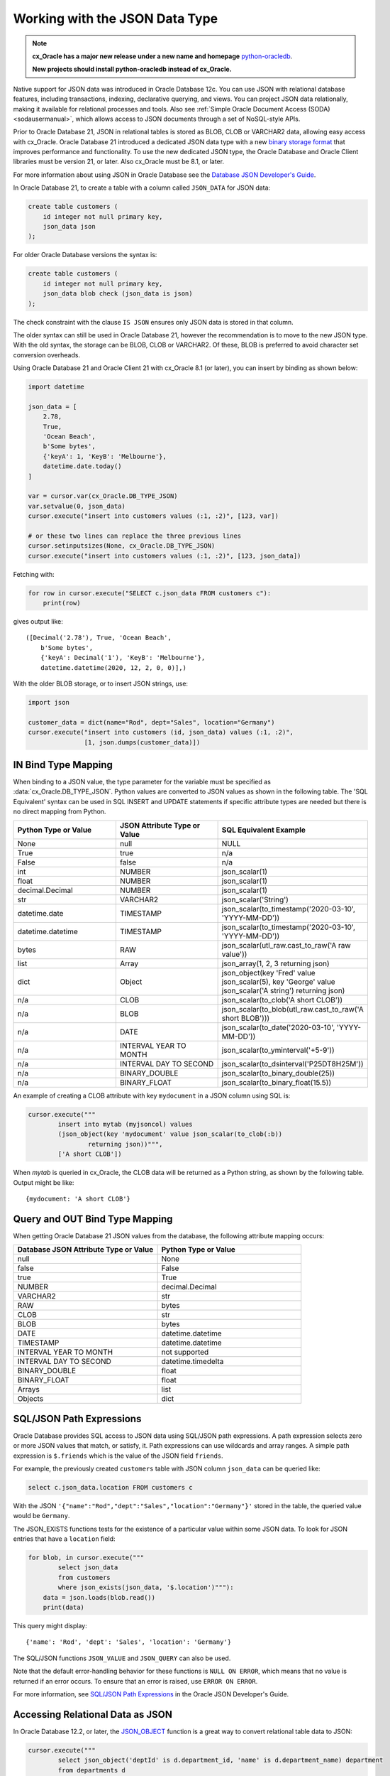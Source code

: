 .. _jsondatatype:

*******************************
Working with the JSON Data Type
*******************************

.. note::

    **cx_Oracle has a major new release under a new name and homepage**
    `python-oracledb <https://oracle.github.io/python-oracledb/>`__.

    **New projects should install python-oracledb instead of cx_Oracle.**

Native support for JSON data was introduced in Oracle Database 12c.  You can
use JSON with relational database features, including transactions, indexing,
declarative querying, and views.  You can project JSON data relationally,
making it available for relational processes and tools.  Also see
:ref:`Simple Oracle Document Access (SODA) <sodausermanual>`, which allows
access to JSON documents through a set of NoSQL-style APIs.

Prior to Oracle Database 21, JSON in relational tables is stored as BLOB, CLOB
or VARCHAR2 data, allowing easy access with cx_Oracle.  Oracle Database 21
introduced a dedicated JSON data type with a new `binary storage format
<https://blogs.oracle.com/jsondb/osonformat>`__ that improves performance and
functionality.  To use the new dedicated JSON type, the Oracle Database and
Oracle Client libraries must be version 21, or later.  Also cx_Oracle must be
8.1, or later.

For more information about using JSON in Oracle Database see the
`Database JSON Developer's Guide
<https://www.oracle.com/pls/topic/lookup?ctx=dblatest&id=ADJSN>`__.

In Oracle Database 21, to create a table with a column called ``JSON_DATA`` for
JSON data:

.. code-block:: sql

    create table customers (
        id integer not null primary key,
        json_data json
    );

For older Oracle Database versions the syntax is:

.. code-block:: sql

    create table customers (
        id integer not null primary key,
        json_data blob check (json_data is json)
    );

The check constraint with the clause ``IS JSON`` ensures only JSON data is
stored in that column.

The older syntax can still be used in Oracle Database 21, however the
recommendation is to move to the new JSON type.  With the old syntax, the
storage can be BLOB, CLOB or VARCHAR2.  Of these, BLOB is preferred to avoid
character set conversion overheads.

Using Oracle Database 21 and Oracle Client 21 with cx_Oracle 8.1 (or later),
you can insert by binding as shown below:

.. code-block:: python

    import datetime

    json_data = [
        2.78,
        True,
        'Ocean Beach',
        b'Some bytes',
        {'keyA': 1, 'KeyB': 'Melbourne'},
        datetime.date.today()
    ]

    var = cursor.var(cx_Oracle.DB_TYPE_JSON)
    var.setvalue(0, json_data)
    cursor.execute("insert into customers values (:1, :2)", [123, var])

    # or these two lines can replace the three previous lines
    cursor.setinputsizes(None, cx_Oracle.DB_TYPE_JSON)
    cursor.execute("insert into customers values (:1, :2)", [123, json_data])

Fetching with:

.. code-block:: python

    for row in cursor.execute("SELECT c.json_data FROM customers c"):
        print(row)

gives output like::

    ([Decimal('2.78'), True, 'Ocean Beach',
        b'Some bytes',
        {'keyA': Decimal('1'), 'KeyB': 'Melbourne'},
        datetime.datetime(2020, 12, 2, 0, 0)],)

With the older BLOB storage, or to insert JSON strings, use:

.. code-block:: python

    import json

    customer_data = dict(name="Rod", dept="Sales", location="Germany")
    cursor.execute("insert into customers (id, json_data) values (:1, :2)",
                   [1, json.dumps(customer_data)])


IN Bind Type Mapping
====================

When binding to a JSON value, the type parameter for the variable must be
specified as :data:`cx_Oracle.DB_TYPE_JSON`. Python values are converted to
JSON values as shown in the following table.  The 'SQL Equivalent' syntax can
be used in SQL INSERT and UPDATE statements if specific attribute types are
needed but there is no direct mapping from Python.

.. list-table::
    :header-rows: 1
    :widths: 1 1 1
    :align: left

    * - Python Type or Value
      - JSON Attribute Type or Value
      - SQL Equivalent Example
    * - None
      - null
      - NULL
    * - True
      - true
      - n/a
    * - False
      - false
      - n/a
    * - int
      - NUMBER
      - json_scalar(1)
    * - float
      - NUMBER
      - json_scalar(1)
    * - decimal.Decimal
      - NUMBER
      - json_scalar(1)
    * - str
      - VARCHAR2
      - json_scalar('String')
    * - datetime.date
      - TIMESTAMP
      - json_scalar(to_timestamp('2020-03-10', 'YYYY-MM-DD'))
    * - datetime.datetime
      - TIMESTAMP
      - json_scalar(to_timestamp('2020-03-10', 'YYYY-MM-DD'))
    * - bytes
      - RAW
      - json_scalar(utl_raw.cast_to_raw('A raw value'))
    * - list
      - Array
      - json_array(1, 2, 3 returning json)
    * - dict
      - Object
      - json_object(key 'Fred' value json_scalar(5), key 'George' value json_scalar('A string') returning json)
    * - n/a
      - CLOB
      - json_scalar(to_clob('A short CLOB'))
    * - n/a
      - BLOB
      - json_scalar(to_blob(utl_raw.cast_to_raw('A short BLOB')))
    * - n/a
      - DATE
      - json_scalar(to_date('2020-03-10', 'YYYY-MM-DD'))
    * - n/a
      - INTERVAL YEAR TO MONTH
      - json_scalar(to_yminterval('+5-9'))
    * - n/a
      - INTERVAL DAY TO SECOND
      - json_scalar(to_dsinterval('P25DT8H25M'))
    * - n/a
      - BINARY_DOUBLE
      - json_scalar(to_binary_double(25))
    * - n/a
      - BINARY_FLOAT
      - json_scalar(to_binary_float(15.5))

An example of creating a CLOB attribute with key ``mydocument`` in a JSON column
using SQL is:

.. code-block:: python

    cursor.execute("""
            insert into mytab (myjsoncol) values
            (json_object(key 'mydocument' value json_scalar(to_clob(:b))
                    returning json))""",
            ['A short CLOB'])

When `mytab` is queried in cx_Oracle, the CLOB data will be returned as a
Python string, as shown by the following table.  Output might be like::

    {mydocument: 'A short CLOB'}


Query and OUT Bind Type Mapping
===============================

When getting Oracle Database 21 JSON values from the database, the following
attribute mapping occurs:

.. list-table::
    :header-rows: 1
    :widths: 1 1
    :align: left

    * - Database JSON Attribute Type or Value
      - Python Type or Value
    * - null
      - None
    * - false
      - False
    * - true
      - True
    * - NUMBER
      - decimal.Decimal
    * - VARCHAR2
      - str
    * - RAW
      - bytes
    * - CLOB
      - str
    * - BLOB
      - bytes
    * - DATE
      - datetime.datetime
    * - TIMESTAMP
      - datetime.datetime
    * - INTERVAL YEAR TO MONTH
      - not supported
    * - INTERVAL DAY TO SECOND
      - datetime.timedelta
    * - BINARY_DOUBLE
      - float
    * - BINARY_FLOAT
      - float
    * - Arrays
      - list
    * - Objects
      - dict

SQL/JSON Path Expressions
=========================

Oracle Database provides SQL access to JSON data using SQL/JSON path
expressions.  A path expression selects zero or more JSON values that match, or
satisfy, it.  Path expressions can use wildcards and array ranges.  A simple
path expression is ``$.friends`` which is the value of the JSON field
``friends``.

For example, the previously created ``customers`` table with JSON column
``json_data`` can be queried like:

.. code-block:: sql

    select c.json_data.location FROM customers c

With the JSON ``'{"name":"Rod","dept":"Sales","location":"Germany"}'`` stored
in the table, the queried value would be ``Germany``.

The JSON_EXISTS functions tests for the existence of a particular value within
some JSON data.  To look for JSON entries that have a ``location`` field:

.. code-block:: python

    for blob, in cursor.execute("""
            select json_data
            from customers
            where json_exists(json_data, '$.location')"""):
        data = json.loads(blob.read())
        print(data)

This query might display::

    {'name': 'Rod', 'dept': 'Sales', 'location': 'Germany'}

The SQL/JSON functions ``JSON_VALUE`` and ``JSON_QUERY`` can also be used.

Note that the default error-handling behavior for these functions is
``NULL ON ERROR``, which means that no value is returned if an error occurs.
To ensure that an error is raised, use ``ERROR ON ERROR``.

For more information, see `SQL/JSON Path Expressions
<https://www.oracle.com/pls/topic/lookup?ctx=dblatest&
id=GUID-2DC05D71-3D62-4A14-855F-76E054032494>`__
in the Oracle JSON Developer's Guide.


Accessing Relational Data as JSON
=================================

In Oracle Database 12.2, or later, the `JSON_OBJECT
<https://www.oracle.com/pls/topic/lookup?ctx=dblatest&id=GUID-1EF347AE-7FDA-4B41-AFE0-DD5A49E8B370>`__
function is a great way to convert relational table data to JSON:

.. code-block:: python

    cursor.execute("""
            select json_object('deptId' is d.department_id, 'name' is d.department_name) department
            from departments d
            where department_id < :did
            order by d.department_id""",
            [50]);
    for row in cursor:
        print(row)

This produces::

    ('{"deptId":10,"name":"Administration"}',)
    ('{"deptId":20,"name":"Marketing"}',)
    ('{"deptId":30,"name":"Purchasing"}',)
    ('{"deptId":40,"name":"Human Resources"}',)
